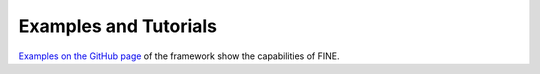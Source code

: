 ######################
Examples and Tutorials
######################

`Examples on the GitHub page <https://github.com/FZJ-IEK3-VSA/FINE>`_ of the framework show the
capabilities of FINE.